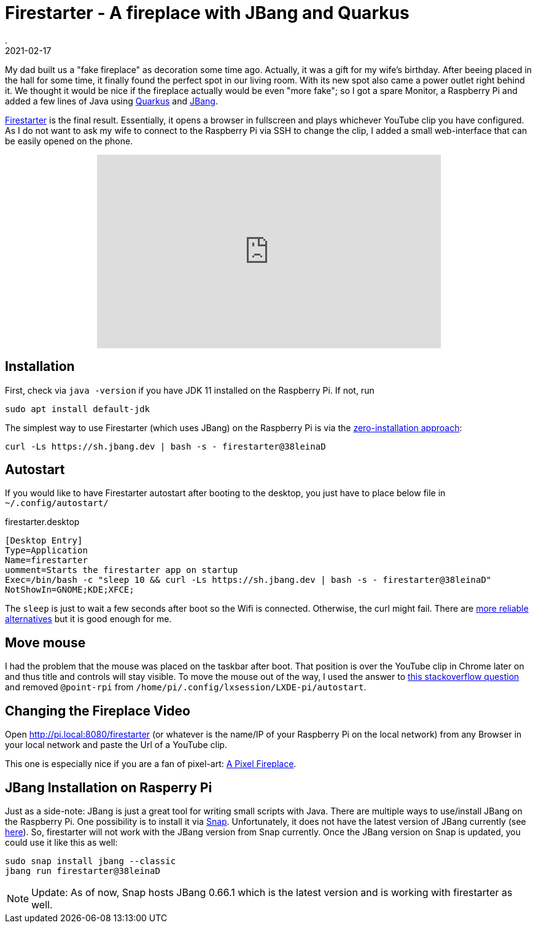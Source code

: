 = Firestarter - A fireplace with JBang and Quarkus
.
2021-02-17
:jbake-type: post
:jbake-tags: jbang raspi
:jbake-status: published


My dad built us a "fake fireplace" as decoration some time ago. Actually, it was a gift for my wife's birthday.
After beeing placed in the hall for some time, it finally found the perfect spot in our living room.
With its new spot also came a power outlet right behind it. We thought it would be nice if the fireplace actually would be even "more fake"; so I got a spare Monitor, a Raspberry Pi and added a few lines of Java using link:https://quarkus.io/[Quarkus] and link:https://github.com/jbangdev/jbang[JBang].

link:https://github.com/38leinaD/jbang-catalog/blob/master/src/firestarter[Firestarter] is the final result. Essentially, it opens a browser in fullscreen and plays whichever YouTube clip you have configured. As I do not want to ask my wife to connect to the Raspberry Pi via SSH to change the clip, I added a small web-interface that can be easily opened on the phone.

++++
<div width="100%" align="center" >
<iframe width="560" height="315" src="https://www.youtube.com/embed/Er8jJSSBXEI" frameborder="0" allow="accelerometer; autoplay; clipboard-write; encrypted-media; gyroscope; picture-in-picture" allowfullscreen></iframe>
</div>
++++

== Installation

First, check via `java -version` if you have JDK 11 installed on the Raspberry Pi. If not, run

----
sudo apt install default-jdk
----


The simplest way to use Firestarter (which uses JBang) on the Raspberry Pi is via the link:https://github.com/jbangdev/jbang#zero-install[zero-installation approach]:

----
curl -Ls https://sh.jbang.dev | bash -s - firestarter@38leinaD
----

== Autostart

If you would like to have Firestarter autostart after booting to the desktop, you just have to place below file in `~/.config/autostart/`


.firestarter.desktop
----
[Desktop Entry]
Type=Application
Name=firestarter
uomment=Starts the firestarter app on startup
Exec=/bin/bash -c "sleep 10 && curl -Ls https://sh.jbang.dev | bash -s - firestarter@38leinaD"
NotShowIn=GNOME;KDE;XFCE;
----

The `sleep` is just to wait a few seconds after boot so the Wifi is connected. Otherwise, the curl might fail. There are link:https://raspberrypi.stackexchange.com/questions/45769/how-to-wait-for-networking-on-login-after-reboot[more reliable alternatives] but it is good enough for me.

== Move mouse

I had the problem that the mouse was placed on the taskbar after boot. That position is over the YouTube clip in Chrome later on and thus title and controls will stay visible.
To move the mouse out of the way, I used the answer to link:https://raspberrypi.stackexchange.com/questions/67791/how-to-move-mouse-pointer-to-a-specific-location-on-the-screen-at-boot[this stackoverflow question] and removed `@point-rpi` from `/home/pi/.config/lxsession/LXDE-pi/autostart`.

== Changing the Fireplace Video

Open link:http://pi.local:8080/firestarter[http://pi.local:8080/firestarter] (or whatever is the name/IP of your Raspberry Pi on the local network) from any Browser in your local network and paste the Url of a YouTube clip.

This one is especially nice if you are a fan of pixel-art: link:https://www.youtube.com/watch?v=mfkmcEtUVxQ[A Pixel Fireplace].


== JBang Installation on Rasperry Pi

Just as a side-note: JBang is just a great tool for writing small scripts with Java. There are multiple ways to use/install JBang on the Raspberry Pi. One possibility is to install it via link:https://snapcraft.io/install/jbang/ubuntu[Snap]. Unfortunately, it does not have the latest version of JBang currently (see link:https://github.com/jbangdev/jbang-snap/issues/1[here]). So, firestarter will not work with the JBang version from Snap currently. Once the JBang version on Snap is updated, you could use it like this as well:

----
sudo snap install jbang --classic
jbang run firestarter@38leinaD
----

NOTE: Update: As of now, Snap hosts JBang 0.66.1 which is the latest version and is working with firestarter as well.
